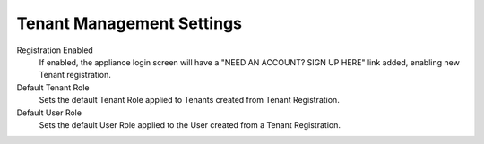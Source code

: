 Tenant Management Settings
--------------------------

Registration Enabled
  If enabled, the appliance login screen will have a "NEED AN ACCOUNT? SIGN UP HERE" link added, enabling new Tenant registration.
Default Tenant Role
  Sets the default Tenant Role applied to Tenants created from Tenant Registration.
Default User Role
  Sets the default User Role applied to the User created from a Tenant Registration.

.. Docker Privileged Mode::
